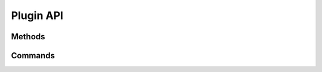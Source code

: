 Plugin API
========================================

Methods
----------------------------------------

Commands
----------------------------------------